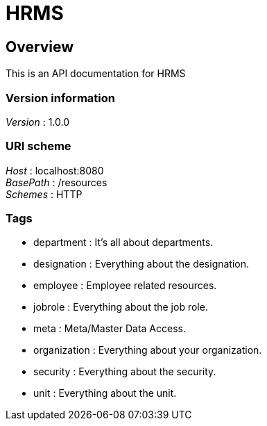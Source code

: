 = HRMS


[[_overview]]
== Overview
This is an API documentation for HRMS


=== Version information
[%hardbreaks]
__Version__ : 1.0.0


=== URI scheme
[%hardbreaks]
__Host__ : localhost:8080
__BasePath__ : /resources
__Schemes__ : HTTP


=== Tags

* department : It's all about departments.
* designation : Everything about the designation.
* employee : Employee related resources.
* jobrole : Everything about the job role.
* meta : Meta/Master Data Access.
* organization : Everything about your organization.
* security : Everything about the security.
* unit : Everything about the unit.



